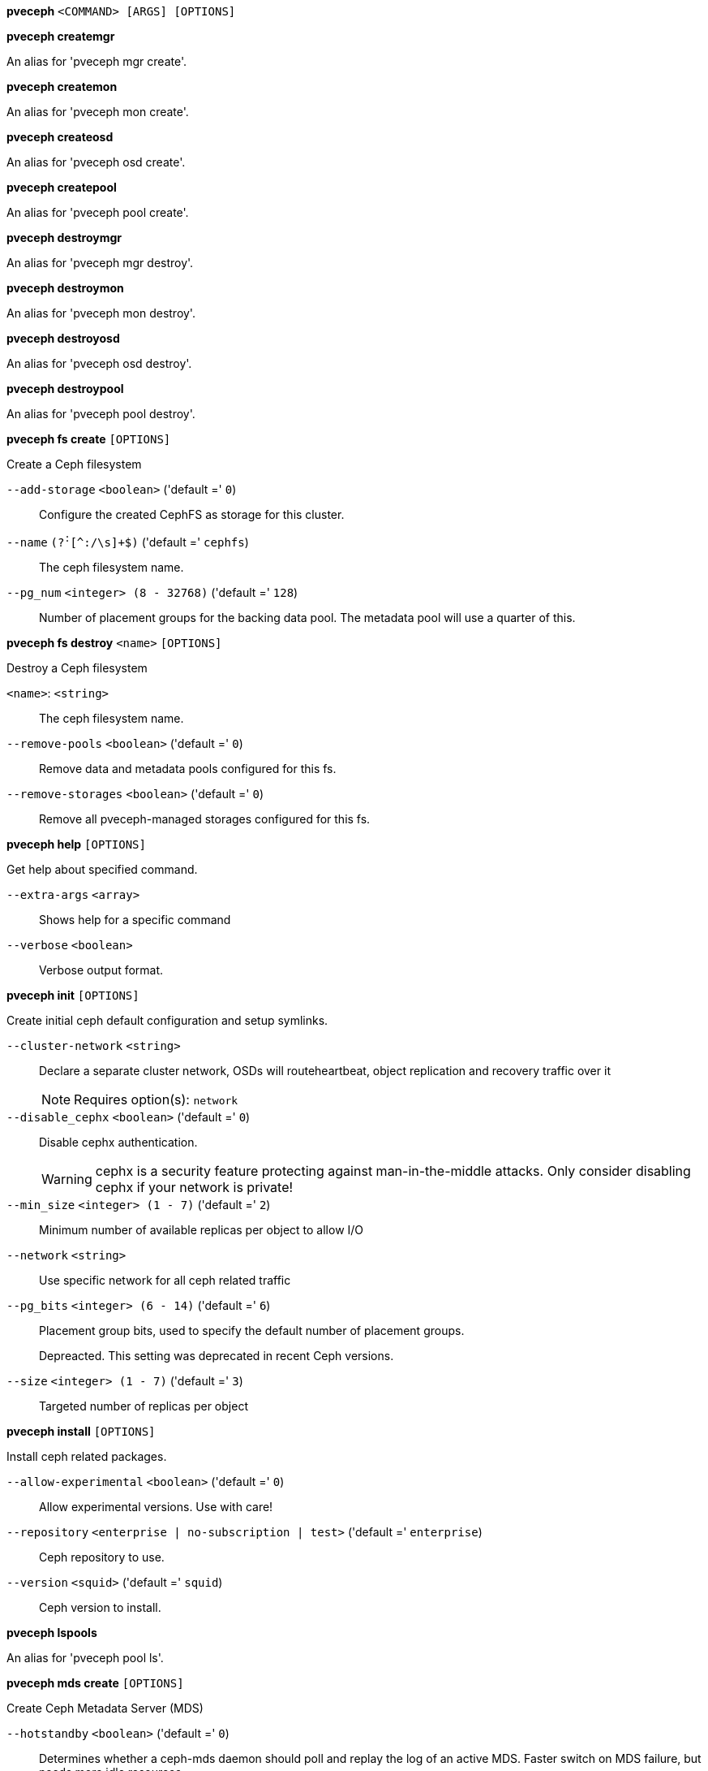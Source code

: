 [[cli_pveceph]]
*pveceph* `<COMMAND> [ARGS] [OPTIONS]`

[[cli_pveceph_createmgr]]
*pveceph createmgr*

An alias for 'pveceph mgr create'.

[[cli_pveceph_createmon]]
*pveceph createmon*

An alias for 'pveceph mon create'.

[[cli_pveceph_createosd]]
*pveceph createosd*

An alias for 'pveceph osd create'.

[[cli_pveceph_createpool]]
*pveceph createpool*

An alias for 'pveceph pool create'.

[[cli_pveceph_destroymgr]]
*pveceph destroymgr*

An alias for 'pveceph mgr destroy'.

[[cli_pveceph_destroymon]]
*pveceph destroymon*

An alias for 'pveceph mon destroy'.

[[cli_pveceph_destroyosd]]
*pveceph destroyosd*

An alias for 'pveceph osd destroy'.

[[cli_pveceph_destroypool]]
*pveceph destroypool*

An alias for 'pveceph pool destroy'.

[[cli_pveceph_fs_create]]
*pveceph fs create* `[OPTIONS]`

Create a Ceph filesystem

`--add-storage` `<boolean>` ('default =' `0`)::

Configure the created CephFS as storage for this cluster.

`--name` `(?^:^[^:/\s]+$)` ('default =' `cephfs`)::

The ceph filesystem name.

`--pg_num` `<integer> (8 - 32768)` ('default =' `128`)::

Number of placement groups for the backing data pool. The metadata pool will use a quarter of this.

[[cli_pveceph_fs_destroy]]
*pveceph fs destroy* `<name>` `[OPTIONS]`

Destroy a Ceph filesystem

`<name>`: `<string>` ::

The ceph filesystem name.

`--remove-pools` `<boolean>` ('default =' `0`)::

Remove data and metadata pools configured for this fs.

`--remove-storages` `<boolean>` ('default =' `0`)::

Remove all pveceph-managed storages configured for this fs.

[[cli_pveceph_help]]
*pveceph help* `[OPTIONS]`

Get help about specified command.

`--extra-args` `<array>` ::

Shows help for a specific command

`--verbose` `<boolean>` ::

Verbose output format.

[[cli_pveceph_init]]
*pveceph init* `[OPTIONS]`

Create initial ceph default configuration and setup symlinks.

`--cluster-network` `<string>` ::

Declare a separate cluster network, OSDs will routeheartbeat, object replication and recovery traffic over it
+
NOTE: Requires option(s): `network`

`--disable_cephx` `<boolean>` ('default =' `0`)::

Disable cephx authentication.
+
WARNING: cephx is a security feature protecting against man-in-the-middle attacks. Only consider disabling cephx if your network is private!

`--min_size` `<integer> (1 - 7)` ('default =' `2`)::

Minimum number of available replicas per object to allow I/O

`--network` `<string>` ::

Use specific network for all ceph related traffic

`--pg_bits` `<integer> (6 - 14)` ('default =' `6`)::

Placement group bits, used to specify the default number of placement groups.
+
Depreacted. This setting was deprecated in recent Ceph versions.

`--size` `<integer> (1 - 7)` ('default =' `3`)::

Targeted number of replicas per object

[[cli_pveceph_install]]
*pveceph install* `[OPTIONS]`

Install ceph related packages.

`--allow-experimental` `<boolean>` ('default =' `0`)::

Allow experimental versions. Use with care!

`--repository` `<enterprise | no-subscription | test>` ('default =' `enterprise`)::

Ceph repository to use.

`--version` `<squid>` ('default =' `squid`)::

Ceph version to install.

[[cli_pveceph_lspools]]
*pveceph lspools*

An alias for 'pveceph pool ls'.

[[cli_pveceph_mds_create]]
*pveceph mds create* `[OPTIONS]`

Create Ceph Metadata Server (MDS)

`--hotstandby` `<boolean>` ('default =' `0`)::

Determines whether a ceph-mds daemon should poll and replay the log of an active MDS. Faster switch on MDS failure, but needs more idle resources.

`--name` `[a-zA-Z0-9]([a-zA-Z0-9\-]*[a-zA-Z0-9])?` ('default =' `nodename`)::

The ID for the mds, when omitted the same as the nodename

[[cli_pveceph_mds_destroy]]
*pveceph mds destroy* `<name>`

Destroy Ceph Metadata Server

`<name>`: `[a-zA-Z0-9]([a-zA-Z0-9\-]*[a-zA-Z0-9])?` ::

The name (ID) of the mds

[[cli_pveceph_mgr_create]]
*pveceph mgr create* `[OPTIONS]`

Create Ceph Manager

`--id` `[a-zA-Z0-9]([a-zA-Z0-9\-]*[a-zA-Z0-9])?` ::

The ID for the manager, when omitted the same as the nodename

[[cli_pveceph_mgr_destroy]]
*pveceph mgr destroy* `<id>`

Destroy Ceph Manager.

`<id>`: `[a-zA-Z0-9]([a-zA-Z0-9\-]*[a-zA-Z0-9])?` ::

The ID of the manager

[[cli_pveceph_mon_create]]
*pveceph mon create* `[OPTIONS]`

Create Ceph Monitor and Manager

`--mon-address` `<string>` ::

Overwrites autodetected monitor IP address(es). Must be in the public network(s) of Ceph.

`--monid` `[a-zA-Z0-9]([a-zA-Z0-9\-]*[a-zA-Z0-9])?` ::

The ID for the monitor, when omitted the same as the nodename

[[cli_pveceph_mon_destroy]]
*pveceph mon destroy* `<monid>`

Destroy Ceph Monitor and Manager.

`<monid>`: `[a-zA-Z0-9]([a-zA-Z0-9\-]*[a-zA-Z0-9])?` ::

Monitor ID

[[cli_pveceph_osd_create]]
*pveceph osd create* `<dev>` `[OPTIONS]`

Create OSD

`<dev>`: `<string>` ::

Block device name.

`--crush-device-class` `<string>` ::

Set the device class of the OSD in crush.

`--db_dev` `<string>` ::

Block device name for block.db.

`--db_dev_size` `<number> (1 - N)` ('default =' `bluestore_block_db_size or 10% of OSD size`)::

Size in GiB for block.db.
+
NOTE: Requires option(s): `db_dev`

`--encrypted` `<boolean>` ('default =' `0`)::

Enables encryption of the OSD.

`--osds-per-device` `<integer> (1 - N)` ::

OSD services per physical device. Only useful for fast NVMe devices"
		    ." to utilize their performance better.

`--wal_dev` `<string>` ::

Block device name for block.wal.

`--wal_dev_size` `<number> (0.5 - N)` ('default =' `bluestore_block_wal_size or 1% of OSD size`)::

Size in GiB for block.wal.
+
NOTE: Requires option(s): `wal_dev`

[[cli_pveceph_osd_destroy]]
*pveceph osd destroy* `<osdid>` `[OPTIONS]`

Destroy OSD

`<osdid>`: `<integer>` ::

OSD ID

`--cleanup` `<boolean>` ('default =' `0`)::

If set, we remove partition table entries.

[[cli_pveceph_osd_details]]
*pveceph osd details* `<osdid>` `[OPTIONS]` `[FORMAT_OPTIONS]`

Get OSD details.

`<osdid>`: `<string>` ::

ID of the OSD

`--verbose` `<boolean>` ('default =' `0`)::

Print verbose information, same as json-pretty output format.

[[cli_pveceph_pool_create]]
*pveceph pool create* `<name>` `[OPTIONS]`

Create Ceph pool

`<name>`: `(?^:^[^:/\s]+$)` ::

The name of the pool. It must be unique.

`--add_storages` `<boolean>` ('default =' `0; for erasure coded pools: 1`)::

Configure VM and CT storage using the new pool.

`--application` `<cephfs | rbd | rgw>` ('default =' `rbd`)::

The application of the pool.

`--crush_rule` `<string>` ::

The rule to use for mapping object placement in the cluster.

`--erasure-coding` `k=<integer> ,m=<integer> [,device-class=<class>] [,failure-domain=<domain>] [,profile=<profile>]` ::

Create an erasure coded pool for RBD with an accompaning replicated pool for metadata storage. With EC, the common ceph options 'size', 'min_size' and 'crush_rule' parameters will be applied to the metadata pool.

`--min_size` `<integer> (1 - 7)` ('default =' `2`)::

Minimum number of replicas per object

`--pg_autoscale_mode` `<off | on | warn>` ('default =' `warn`)::

The automatic PG scaling mode of the pool.

`--pg_num` `<integer> (1 - 32768)` ('default =' `128`)::

Number of placement groups.

`--pg_num_min` `<integer> (-N - 32768)` ::

Minimal number of placement groups.

`--size` `<integer> (1 - 7)` ('default =' `3`)::

Number of replicas per object

`--target_size` `^(\d+(\.\d+)?)([KMGT])?$` ::

The estimated target size of the pool for the PG autoscaler.

`--target_size_ratio` `<number>` ::

The estimated target ratio of the pool for the PG autoscaler.

[[cli_pveceph_pool_destroy]]
*pveceph pool destroy* `<name>` `[OPTIONS]`

Destroy pool

`<name>`: `<string>` ::

The name of the pool. It must be unique.

`--force` `<boolean>` ('default =' `0`)::

If true, destroys pool even if in use

`--remove_ecprofile` `<boolean>` ('default =' `1`)::

Remove the erasure code profile. Defaults to true, if applicable.

`--remove_storages` `<boolean>` ('default =' `0`)::

Remove all pveceph-managed storages configured for this pool

[[cli_pveceph_pool_get]]
*pveceph pool get* `<name>` `[OPTIONS]` `[FORMAT_OPTIONS]`

Show the current pool status.

`<name>`: `<string>` ::

The name of the pool. It must be unique.

`--verbose` `<boolean>` ('default =' `0`)::

If enabled, will display additional data(eg. statistics).

[[cli_pveceph_pool_ls]]
*pveceph pool ls* `[FORMAT_OPTIONS]`

List all pools and their settings (which are settable by the POST/PUT
endpoints).

[[cli_pveceph_pool_set]]
*pveceph pool set* `<name>` `[OPTIONS]`

Change POOL settings

`<name>`: `(?^:^[^:/\s]+$)` ::

The name of the pool. It must be unique.

`--application` `<cephfs | rbd | rgw>` ::

The application of the pool.

`--crush_rule` `<string>` ::

The rule to use for mapping object placement in the cluster.

`--min_size` `<integer> (1 - 7)` ::

Minimum number of replicas per object

`--pg_autoscale_mode` `<off | on | warn>` ::

The automatic PG scaling mode of the pool.

`--pg_num` `<integer> (1 - 32768)` ::

Number of placement groups.

`--pg_num_min` `<integer> (-N - 32768)` ::

Minimal number of placement groups.

`--size` `<integer> (1 - 7)` ::

Number of replicas per object

`--target_size` `^(\d+(\.\d+)?)([KMGT])?$` ::

The estimated target size of the pool for the PG autoscaler.

`--target_size_ratio` `<number>` ::

The estimated target ratio of the pool for the PG autoscaler.

[[cli_pveceph_purge]]
*pveceph purge* `[OPTIONS]`

Destroy ceph related data and configuration files.

`--crash` `<boolean>` ::

Additionally purge Ceph crash logs, /var/lib/ceph/crash.

`--logs` `<boolean>` ::

Additionally purge Ceph logs, /var/log/ceph.

[[cli_pveceph_start]]
*pveceph start* `[OPTIONS]`

Start ceph services.

`--service` `(ceph|mon|mds|osd|mgr)(\.[a-zA-Z0-9]([a-zA-Z0-9\-]*[a-zA-Z0-9])?)?` ('default =' `ceph.target`)::

Ceph service name.

[[cli_pveceph_status]]
*pveceph status*

Get Ceph Status.

[[cli_pveceph_stop]]
*pveceph stop* `[OPTIONS]`

Stop ceph services.

`--service` `(ceph|mon|mds|osd|mgr)(\.[a-zA-Z0-9]([a-zA-Z0-9\-]*[a-zA-Z0-9])?)?` ('default =' `ceph.target`)::

Ceph service name.


